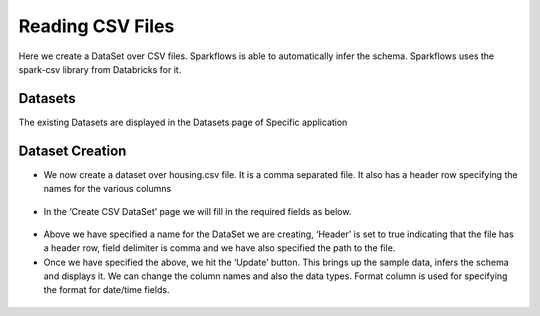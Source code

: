 Reading CSV Files
=================

Here we create a DataSet over CSV files. Sparkflows is able to automatically infer the schema. Sparkflows uses the spark-csv library from Databricks for it.

Datasets
--------

The existing Datasets are displayed in the Datasets page of Specific application


.. figure:: ../../_assets/tutorials/dataset/1.PNG
   :alt: Dataset
   :align: center
   :width: 60%
   
Dataset Creation
----------------
 
- We now create a dataset over housing.csv file. It is a comma separated file. It also has a header row specifying the names for the various columns   


.. figure:: ../../_assets/tutorials/dataset/2.PNG
   :alt: Dataset
   :align: center
   :width: 60%
   
- In the ‘Create CSV DataSet’ page we will fill in the required fields as below.   


.. figure:: ../../_assets/tutorials/dataset/3.PNG
   :alt: Dataset
   :align: center
   :width: 60%
   
- Above we have specified a name for the DataSet we are creating, ‘Header’ is set to true indicating that the file has a header row, field delimiter is comma and we have also specified the path to the file.

- Once we have specified the above, we hit the ‘Update’ button. This brings up the sample data, infers the schema and displays it. We can change the column names and also the data types. Format column is used for specifying the format for date/time fields.

.. figure:: ../../_assets/tutorials/dataset/4.PNG
   :alt: Dataset
   :align: center
   :width: 60%


